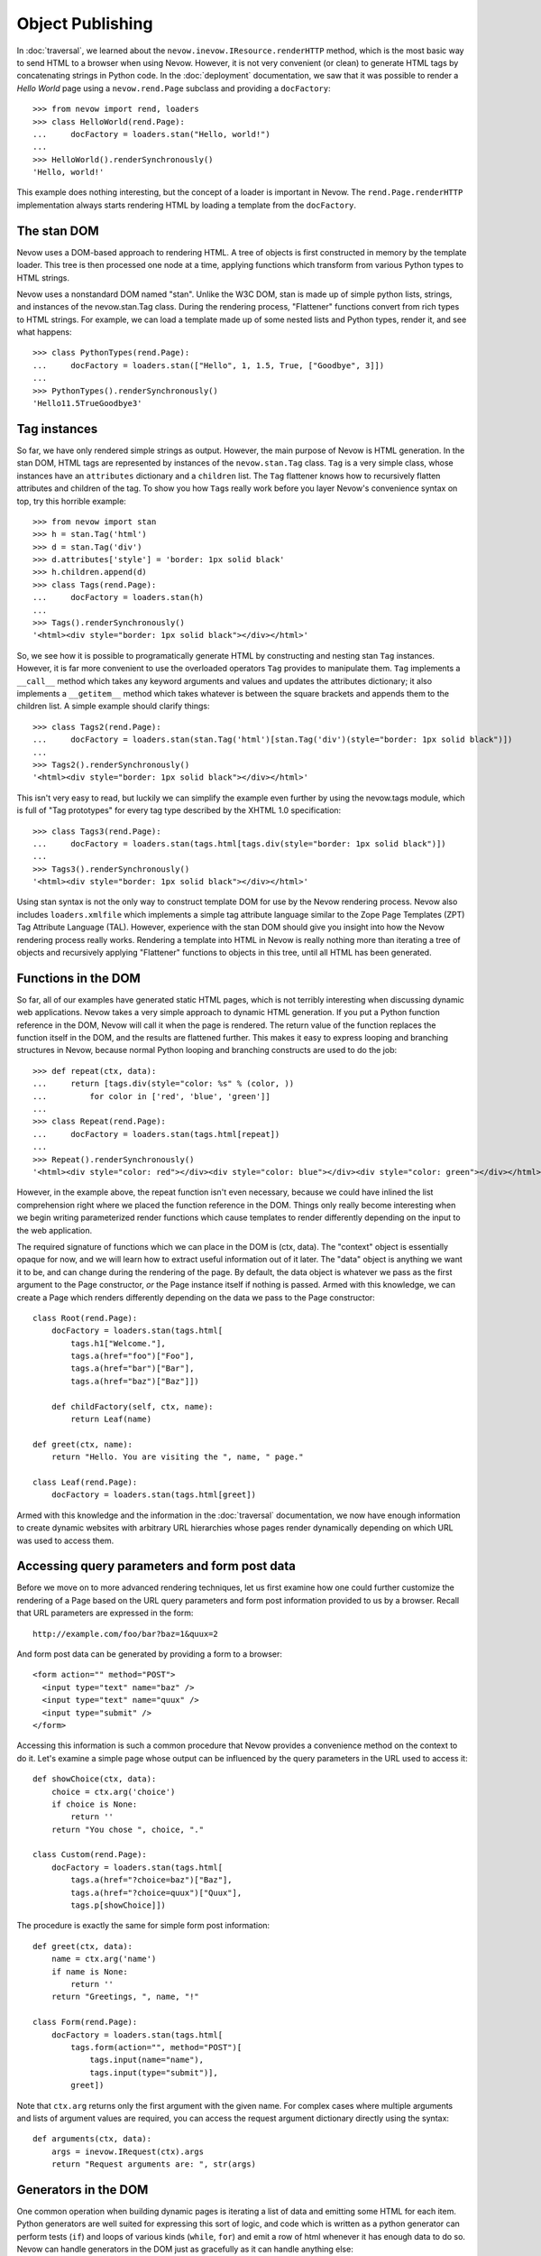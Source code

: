 Object Publishing
=================

In :doc:`traversal`, we learned about the
``nevow.inevow.IResource.renderHTTP`` method, which is the most basic
way to send HTML to a browser when using Nevow. However, it is not very
convenient (or clean) to generate HTML tags by concatenating strings in
Python code. In the :doc:`deployment` documentation, we
saw that it was possible to render a *Hello World* page using a
``nevow.rend.Page`` subclass and providing a ``docFactory``:

::

    >>> from nevow import rend, loaders
    >>> class HelloWorld(rend.Page):
    ...     docFactory = loaders.stan("Hello, world!")
    ...
    >>> HelloWorld().renderSynchronously()
    'Hello, world!'

This example does nothing interesting, but the concept of a loader is
important in Nevow. The ``rend.Page.renderHTTP`` implementation always
starts rendering HTML by loading a template from the ``docFactory``.

The stan DOM
------------

Nevow uses a DOM-based approach to rendering HTML. A tree of objects is
first constructed in memory by the template loader. This tree is then
processed one node at a time, applying functions which transform from
various Python types to HTML strings.

Nevow uses a nonstandard DOM named "stan". Unlike the W3C DOM, stan is
made up of simple python lists, strings, and instances of the
nevow.stan.Tag class. During the rendering process, "Flattener"
functions convert from rich types to HTML strings. For example, we can
load a template made up of some nested lists and Python types, render
it, and see what happens:

::

    >>> class PythonTypes(rend.Page):
    ...     docFactory = loaders.stan(["Hello", 1, 1.5, True, ["Goodbye", 3]])
    ...
    >>> PythonTypes().renderSynchronously()
    'Hello11.5TrueGoodbye3'

Tag instances
-------------

So far, we have only rendered simple strings as output. However, the
main purpose of Nevow is HTML generation. In the stan DOM, HTML tags are
represented by instances of the ``nevow.stan.Tag`` class. ``Tag`` is a
very simple class, whose instances have an ``attributes`` dictionary and
a ``children`` list. The ``Tag`` flattener knows how to recursively
flatten attributes and children of the tag. To show you how ``Tag``\ s
really work before you layer Nevow's convenience syntax on top, try this
horrible example:

::

    >>> from nevow import stan
    >>> h = stan.Tag('html')
    >>> d = stan.Tag('div')
    >>> d.attributes['style'] = 'border: 1px solid black'
    >>> h.children.append(d)
    >>> class Tags(rend.Page):
    ...     docFactory = loaders.stan(h)
    ...
    >>> Tags().renderSynchronously()
    '<html><div style="border: 1px solid black"></div></html>'

So, we see how it is possible to programatically generate HTML by
constructing and nesting stan ``Tag`` instances. However, it is far more
convenient to use the overloaded operators ``Tag`` provides to
manipulate them. ``Tag`` implements a ``__call__`` method which takes
any keyword arguments and values and updates the attributes dictionary;
it also implements a ``__getitem__`` method which takes whatever is
between the square brackets and appends them to the children list. A
simple example should clarify things:

::

    >>> class Tags2(rend.Page):
    ...     docFactory = loaders.stan(stan.Tag('html')[stan.Tag('div')(style="border: 1px solid black")])
    ...
    >>> Tags2().renderSynchronously()
    '<html><div style="border: 1px solid black"></div></html>'

This isn't very easy to read, but luckily we can simplify the example
even further by using the nevow.tags module, which is full of "Tag
prototypes" for every tag type described by the XHTML 1.0 specification:

::

    >>> class Tags3(rend.Page):
    ...     docFactory = loaders.stan(tags.html[tags.div(style="border: 1px solid black")])
    ...
    >>> Tags3().renderSynchronously()
    '<html><div style="border: 1px solid black"></div></html>'

Using stan syntax is not the only way to construct template DOM for use
by the Nevow rendering process. Nevow also includes ``loaders.xmlfile``
which implements a simple tag attribute language similar to the Zope
Page Templates (ZPT) Tag Attribute Language (TAL). However, experience
with the stan DOM should give you insight into how the Nevow rendering
process really works. Rendering a template into HTML in Nevow is really
nothing more than iterating a tree of objects and recursively applying
"Flattener" functions to objects in this tree, until all HTML has been
generated.

Functions in the DOM
--------------------

So far, all of our examples have generated static HTML pages, which is
not terribly interesting when discussing dynamic web applications. Nevow
takes a very simple approach to dynamic HTML generation. If you put a
Python function reference in the DOM, Nevow will call it when the page
is rendered. The return value of the function replaces the function
itself in the DOM, and the results are flattened further. This makes it
easy to express looping and branching structures in Nevow, because
normal Python looping and branching constructs are used to do the job:

::

    >>> def repeat(ctx, data):
    ...     return [tags.div(style="color: %s" % (color, ))
    ...         for color in ['red', 'blue', 'green']]
    ...
    >>> class Repeat(rend.Page):
    ...     docFactory = loaders.stan(tags.html[repeat])
    ...
    >>> Repeat().renderSynchronously()
    '<html><div style="color: red"></div><div style="color: blue"></div><div style="color: green"></div></html>'

However, in the example above, the repeat function isn't even necessary,
because we could have inlined the list comprehension right where we
placed the function reference in the DOM. Things only really become
interesting when we begin writing parameterized render functions which
cause templates to render differently depending on the input to the web
application.

The required signature of functions which we can place in the DOM is
(ctx, data). The "context" object is essentially opaque for now, and we
will learn how to extract useful information out of it later. The "data"
object is anything we want it to be, and can change during the rendering
of the page. By default, the data object is whatever we pass as the
first argument to the Page constructor, *or* the Page instance itself if
nothing is passed. Armed with this knowledge, we can create a Page which
renders differently depending on the data we pass to the Page
constructor:

::

    class Root(rend.Page):
        docFactory = loaders.stan(tags.html[
            tags.h1["Welcome."],
            tags.a(href="foo")["Foo"],
            tags.a(href="bar")["Bar"],
            tags.a(href="baz")["Baz"]])

        def childFactory(self, ctx, name):
            return Leaf(name)

    def greet(ctx, name):
        return "Hello. You are visiting the ", name, " page."

    class Leaf(rend.Page):
        docFactory = loaders.stan(tags.html[greet])
        

Armed with this knowledge and the information in the :doc:`traversal`
documentation, we now have enough information to create dynamic websites with
arbitrary URL hierarchies whose pages render dynamically depending on which URL
was used to access them.

Accessing query parameters and form post data
---------------------------------------------

Before we move on to more advanced rendering techniques, let us first
examine how one could further customize the rendering of a Page based on
the URL query parameters and form post information provided to us by a
browser. Recall that URL parameters are expressed in the form:

::

    http://example.com/foo/bar?baz=1&quux=2

And form post data can be generated by providing a form to a browser:

::

    <form action="" method="POST">
      <input type="text" name="baz" />
      <input type="text" name="quux" />
      <input type="submit" />
    </form>

Accessing this information is such a common procedure that Nevow
provides a convenience method on the context to do it. Let's examine a
simple page whose output can be influenced by the query parameters in
the URL used to access it:

::

    def showChoice(ctx, data):
        choice = ctx.arg('choice')
        if choice is None:
            return ''
        return "You chose ", choice, "."

    class Custom(rend.Page):
        docFactory = loaders.stan(tags.html[
            tags.a(href="?choice=baz")["Baz"],
            tags.a(href="?choice=quux")["Quux"],
            tags.p[showChoice]])
        

The procedure is exactly the same for simple form post information:

::

    def greet(ctx, data):
        name = ctx.arg('name')
        if name is None:
            return ''
        return "Greetings, ", name, "!"

    class Form(rend.Page):
        docFactory = loaders.stan(tags.html[
            tags.form(action="", method="POST")[
                tags.input(name="name"),
                tags.input(type="submit")],
            greet])

Note that ``ctx.arg`` returns only the first argument with the given
name. For complex cases where multiple arguments and lists of argument
values are required, you can access the request argument dictionary
directly using the syntax:

::

    def arguments(ctx, data):
        args = inevow.IRequest(ctx).args
        return "Request arguments are: ", str(args)
        

Generators in the DOM
---------------------

One common operation when building dynamic pages is iterating a list of
data and emitting some HTML for each item. Python generators are well
suited for expressing this sort of logic, and code which is written as a
python generator can perform tests (``if``) and loops of various kinds
(``while``, ``for``) and emit a row of html whenever it has enough data
to do so. Nevow can handle generators in the DOM just as gracefully as
it can handle anything else:

::

    >>> from nevow import rend, loaders, tags
    >>> def generate(ctx, items):
    ...     for item in items:
    ...         yield tags.div[ item ]
    ...
    >>> class List(rend.Page):
    ...     docFactory = loaders.stan(tags.html[ generate ])
    ...
    >>> List(['one', 'two', 'three']).renderSynchronously()
    '<html><div>one</div><div>two</div><div>three</div></html>'

As you can see, generating HTML inside of functions or generators can be
very convenient, and can lead to very rapid application development.
However, it is also what I would call a "template abstraction
violation", and we will learn how we can keep knowledge of HTML out of
our python code when we learn about patterns and slots.

Methods in the DOM
------------------

Up until now, we have been placing our template manipulation logic
inside of simple Python functions and generators. However, it is often
appropriate to use a method instead of a function. Nevow makes it just
as easy to use a method to render HTML:

::

    class MethodRender(rend.Page):
        def __init__(self, foo):
            self.foo = foo

        def render_foo(self, ctx, data):
            return self.foo

        docFactory = loaders.stan(tags.html[ render_foo ])
        

Using render methods makes it possible to parameterize your Page class
with more parameters. With render methods, you can also use the Page
instance as a state machine to keep track of the state of the render.
While Nevow is designed to allow you to render the same Page instance
repeatedly, it can also be convenient to know that a Page instance will
only be used one time, and that the Page instance can be used as a
scratch pad to manage information about the render.

Data specials
-------------

Previously we saw how passing a parameter to the default Page
constructor makes it available as the "data" parameter to all of our
render methods. This "data" parameter can change as the page render
proceeds, and is a useful way to ensure that render functions are
isolated and only act upon the data which is available to them. Render
functions which do not pull information from sources other than the
"data" parameter are more easily reusable and can be composed into
larger parts more easily.

Deciding which data gets passed as the data parameter is as simple as
changing the "Data special" for a Tag. See the
:doc:`glossary` under "Tag Specials" for more information
about specials. Assigning to the data special is as simple as assigning
to a tag attribute:

::

    >>> def hello(ctx, name):
    ...     return "Hello, ", name
    ...
    >>> class DataSpecial(rend.Page):
    ...     docFactory = loaders.stan(tags.html[
    ...     tags.div(data="foo")[ hello ],
    ...     tags.div(data="bar")[ hello ]])
    ...
    >>> DataSpecial().renderSynchronously()
    '<html><div>Hello, foo</div><div>Hello, bar</div></html>'

Data specials may be assigned any python value. Data specials are only
in scope during the rendering of the tag they are assigned to, so if the
"hello" renderer were placed in the DOM inside the html node directly,
"Hello, None" would be output.

Before data is passed to a render function, Nevow first checks to see if
there is an ``IGettable`` adapter for it. If there is, it calls
``IGettable.get()``, and passes the result of this as the data parameter
instead. Nevow includes an ``IGettable`` adapter for python functions,
which means you can set a Tag data special to a function reference and
Nevow will call it to obtain the data when the Tag is rendered. The
signature for data methods is similar to that of render methods, (ctx,
data). For example:

::

    def getName(ctx, data):
        return ctx.arg('name')

    def greet(ctx, name):
        return "Greetings, ", name

    class GreetName(rend.Page):
        docFactory = loaders.stan(tags.html[
            tags.form(action="")[
                tags.input(name="name"),
                tags.input(type="submit")],
                tags.div(data=getName)[ greet ]])
        

Data specials exist mainly to allow you to construct and enforce a
Model-View- Controller style separation of the Model code from the View.
Here we see that the greet function is capable of rendering a greeting
view for a name model, and that the implementation of getName may change
without the view code changing.

Render specials
---------------

Previously, we have seen how render functions can be placed directly in
the DOM, and the return value replaces the render function in the DOM.
However, these free functions and methods are devoid of any contextual
information about the template they are living in. The render special is
a way to associate a render function or method with a particular Tag
instance, which the render function can then examine to decide how to
render:

::

    >>> def alignment(ctx, data):
    ...     align = ctx.tag.attributes.get('align')
    ...     if align == 'right':
    ...         return ctx.tag["Aligned right"]
    ...     elif align == 'center':
    ...         return ctx.tag["Aligned center"]
    ...     else:
    ...         return ctx.tag["Aligned left"]
    ...
    >>> class AlignmentPage(rend.Page):
    ...     docFactory = loaders.stan(tags.html[
    ...     tags.p(render=alignment),
    ...     tags.p(render=alignment, align="center"),
    ...     tags.p(render=alignment, align="right")])
    ...
    >>> AlignmentPage().renderSynchronously()
    '<html><p>Aligned left</p><p align="center">Aligned center</p><p align="right">Aligned right</p></html>'

Note how the alignment renderer has access to the template node as
``ctx.tag``. It can examine and change this node, and the return value
of the render function replaces the original node in the DOM. Note that
here we are returning the template node after changing it. We will see
later how we can instead mutate the context and use slots so that the
knowledge the renderer requires about the structure of the template is
reduced even more.

Pattern specials
----------------

When writing render methods, it is easy to inline the construction of
Tag instances to generate HTML programatically. However, this creates a
template abstraction violation, where part of the HTML which will show
up in the final page output is hidden away inside of render methods
instead of inside the template. Pattern specials are designed to avoid
this problem. A node which has been tagged with a pattern special can
then be located and copied by a render method. The render method does
not need to know anything about the structure or location of the
pattern, only it's name.

We can rewrite our previous generator example so that the generator does
not have to know what type of tag the template designer would like
repeated for each item in the list:

::

    >>> from nevow import rend, loaders, tags, inevow
    >>> def generate(ctx, items):
    ...     pat = inevow.IQ(ctx).patternGenerator('item')
    ...     for item in items:
    ...         ctx.tag[ pat(data=item) ]
    ...     return ctx.tag
    ...
    >>> def string(ctx, item):
    ...     return ctx.tag[ str(item) ]
    ...
    >>> class List(rend.Page):
    ...     docFactory = loaders.stan(tags.html[
    ...     tags.ul(render=generate)[
    ...         tags.li(pattern="item", render=string)]])
    ...
    >>> List([1, 2, 3]).renderSynchronously()
    '<html><ol><li>1</li><li>2</li><li>3</li></ol></html>'

Note that we have to mutate the tag in place and repeatedly copy the
item pattern, applying the item as the data special to the resulting
Tag. It turns out that this is such a common operation that nevow comes
out of the box with these two render functions:

::

    >>> class List(rend.Page):
    ...     docFactory = loaders.stan(tags.html[
    ...     tags.ul(render=rend.sequence)[
    ...         tags.li(pattern="item", render=rend.data)]])
    ...
    >>> List([1, 2, 3]).renderSynchronously()
    '<html><ul><li>1</li><li>2</li><li>3</li></ul></html>'

Slot specials
-------------

The problem with render methods is that they are only capable of making
changes to their direct children. Because of the architecture of Nevow,
they should not attempt to change grandchildren or parent nodes. It is
possible to write one render method for every node you wish to change,
but there is a better way. A node with a slot special can be "filled"
with content by any renderer above the slot. Creating a slot special is
such a frequent task that there is a prototype in ``nevow.tags`` which
is usually used.

Let us examine a renderer which fills a template with information about
a person:

::

    >>> from nevow import loaders, rend, tags
    ...
    >>> person = ('Donovan', 'Preston', 'Male', 'California')
    ...
    >>> def render_person(ctx, person):
    ...     firstName, lastName, sex, location = person
    ...     ctx.fillSlots('firstName', firstName)
    ...     ctx.fillSlots('lastName', lastName)
    ...     ctx.fillSlots('sex', sex)
    ...     ctx.fillSlots('location', location)
    ...     return ctx.tag
    ...
    >>> class PersonPage(rend.Page):
    ...     docFactory = loaders.stan(tags.html(render=render_person)[
    ...     tags.table[
    ...         tags.tr[
    ...             tags.td[tags.slot('firstName')],
    ...             tags.td[tags.slot('lastName')],
    ...             tags.td[tags.slot('sex')],
    ...             tags.td[tags.slot('location')]]]])
    ...
    >>> PersonPage(person).renderSynchronously()
    '<html><table><tr><td>Donovan</td><td>Preston</td><td>Male</td><td>California</td></tr></table></html>'

Using patterns in combination with slots can lead to very powerful
template abstraction. Nevow also includes another standard renderer
called "mapping" which takes any data which responds to the "items()"
message and inserts the items into appropriate slots:

::

    >>> class DictPage(rend.Page):
    ...     docFactory = loaders.stan(tags.html(render=rend.mapping)[
    ...         tags.span[ tags.slot('foo') ], tags.span[ tags.slot('bar') ]])
    ...
    >>> DictPage(dict(foo=1, bar=2)).renderSynchronously()
    '<html><span>1</span><span>2</span></html>'

Data directives
---------------

So far, we have always placed data functions directly in the Data
special attribute of a Tag. Sometimes, it is preferable to look up a
data method from the Page class as the Page has being rendered. For
example, a base class may define a template and a subclass may provide
the implementation of the data method. We can accomplish this effect by
using a data directive as a Tag's data special:

::

    class Base(rend.Page):
        docFactory = loaders.stan(tags.html[
            tags.div(data=tags.directive('name'), render=rend.data)])

    class Subclass(Base):
        def data_name(self, ctx, data):
            return "Your name"
        

The data directive is resolved by searching for the ``IContainer``
implementation in the context. ``rend.Page`` implements
``IContainer.get`` by performing an attribute lookup on the Page with
the prefix 'data\_\*'. You can provide your own ``IContainer``
implementation if you wish, and also you should know that ``IContainer``
implementations for list and dict are included in the
``nevow.accessors`` module.

A common gotcha is that the closest ``IContainer`` is used to resolve
data directives. This means that if a list is being used as the data
during the rendering process, data directives below this will be
resolved against the ``IContainer`` implementation in
``nevow.accessors.ListAccessor``. If you are expecting a data directive
to invoke a Page's data\_\* method but instead get a ``KeyError``, this
is why.

Render directives
-----------------

Render directives are almost exactly the same, except they are resolved
using the closest ``IRendererFactory`` implementation in the context.
Render directives can be used to allow subclasses to override certain
render methods, and also can be used to allow Fragments to locate their
own prefixed render methods.

Flatteners
----------

TODO This section isn't done yet.

Nevow's flatteners use a type/function registry to determine how to
render objects which Nevow encounters in the DOM during the rendering
process. "Explicit is better than implicit", so in most cases,
explicitly applying render methods to data will be better than
registering a flattener, but in some cases it can be useful:

::

    class Person(object):
        def __init__(self, firstName, lastName):
            self.firstName = firstName
            self.lastName = lastName

    def flattenPerson(person, ctx):
        return flat.partialflatten(ctx, (person.firstName, " ", person.lastName))

    from nevow import flat
    flat.registerFlattener(flattenPerson, Person)

    def insertData(ctx, data):
        return data

    class PersonPage(rend.Page):
        docFactory = loaders.stan(tags.html[insertData])
        


